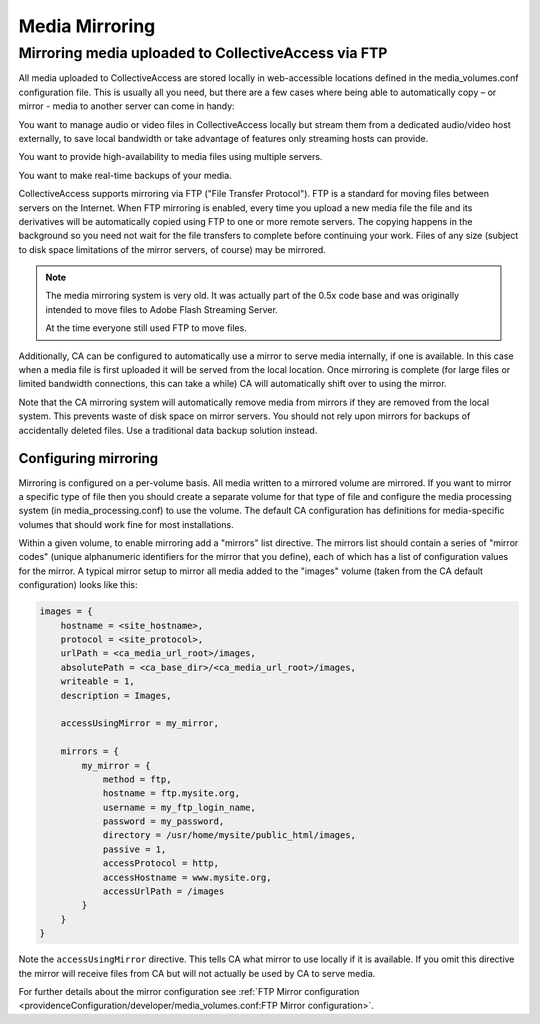 Media Mirroring
===============


Mirroring media uploaded to CollectiveAccess via FTP
----------------------------------------------------

All media uploaded to CollectiveAccess are stored locally in web-accessible locations defined in the media_volumes.conf configuration file. This is usually all you need, but there are a few cases where being able to automatically copy – or mirror - media to another server can come in handy:

You want to manage audio or video files in CollectiveAccess locally but stream them from a dedicated audio/video host externally, to save local bandwidth or take advantage of features only streaming hosts can provide.

You want to provide high-availability to media files using multiple servers.

You want to make real-time backups of your media.

CollectiveAccess supports mirroring via FTP ("File Transfer Protocol"). FTP is a standard for moving files between servers on the Internet. When FTP mirroring is enabled, every time you upload a new media file the file and its derivatives will be automatically copied using FTP to one or more remote servers. The copying happens in the background so you need not wait for the file transfers to complete before continuing your work. Files of any size (subject to disk space limitations of the mirror servers, of course) may be mirrored.

.. note::
   The media mirroring system is very old. It was actually part of the 0.5x code
   base and was originally intended to move files to Adobe Flash Streaming Server.

   At the time everyone still used FTP to move files.

Additionally, CA can be configured to automatically use a mirror to serve media internally, if one is available. In this case when a media file is first uploaded it will be served from the local location. Once mirroring is complete (for large files or limited bandwidth connections, this can take a while) CA will automatically shift over to using the mirror.

Note that the CA mirroring system will automatically remove media from mirrors if they are removed from the local system. This prevents waste of disk space on mirror servers. You should not rely upon mirrors for backups of accidentally deleted files. Use a traditional data backup solution instead.

Configuring mirroring
#####################

Mirroring is configured on a per-volume basis. All media written to a mirrored volume are mirrored. If you want to mirror a specific type of file then you should create a separate volume for that type of file and configure the media processing system (in media_processing.conf) to use the volume. The default CA configuration has definitions for media-specific volumes that should work fine for most installations.

Within a given volume, to enable mirroring add a "mirrors" list directive. The mirrors list should contain a series of "mirror codes" (unique alphanumeric identifiers for the mirror that you define), each of which has a list of configuration values for the mirror. A typical mirror setup to mirror all media added to the "images" volume (taken from the CA default configuration) looks like this:

.. code-block:: text

    images = {
        hostname = <site_hostname>,
        protocol = <site_protocol>,
        urlPath = <ca_media_url_root>/images,
        absolutePath = <ca_base_dir>/<ca_media_url_root>/images,
        writeable = 1,
        description = Images,

        accessUsingMirror = my_mirror,

        mirrors = {
            my_mirror = {
                method = ftp,
                hostname = ftp.mysite.org,
                username = my_ftp_login_name,
                password = my_password,
                directory = /usr/home/mysite/public_html/images,
                passive = 1,
                accessProtocol = http,
                accessHostname = www.mysite.org,
                accessUrlPath = /images
            }
        }
    }

Note the ``accessUsingMirror`` directive. This tells CA what mirror to use locally if it
is available. If you omit this directive the mirror will receive files from CA but
will not actually be used by CA to serve media.

For further details about the mirror configuration see
:ref:`FTP Mirror configuration <providenceConfiguration/developer/media_volumes.conf:FTP Mirror configuration>`.

